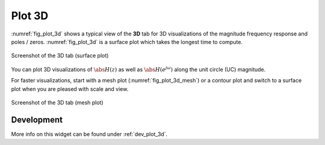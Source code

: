 Plot 3D
============

:numref:`fig_plot_3d` shows a typical view of the **3D** tab for 3D visualizations
of the magnitude frequency response and poles / zeros. :numref:`fig_plot_3d` is a
surface plot which takes the longest time to compute.

.. _fig_plot_3d:

.. figure:: ../img/manual/pyfda_plot_3d.png
   :alt: Screenshot of the 3D tab (surface plot)
   :align: center
   :width: 70%

   Screenshot of the 3D tab (surface plot)

You can plot 3D visualizations of :math:`\abs{H(z)}` as well as :math:`\abs{H(e^{j\omega})}`
along the unit circle (UC) magnitude.

For faster visualizations, start with a mesh plot (:numref:`fig_plot_3d_mesh`)
or a contour plot
and switch to a surface plot when you are pleased with scale and view.

.. _fig_plot_3d_mesh:

.. figure:: ../img/manual/pyfda_plot_3d_mesh.png
   :alt: Screenshot of the 3D tab (mesh plot)
   :align: center
   :width: 70%

   Screenshot of the 3D tab (mesh plot)


   
Development
-----------

More info on this widget can be found under :ref:`dev_plot_3d`.

